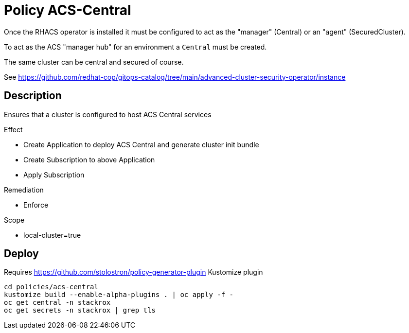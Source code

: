 = Policy ACS-Central

Once the RHACS operator is installed it must be configured to act as the "manager" (Central) or an "agent" (SecuredCluster). 

To act as the ACS "manager hub" for an environment a `Central` must be created.

The same cluster can be central and secured of course.

See <https://github.com/redhat-cop/gitops-catalog/tree/main/advanced-cluster-security-operator/instance>

== Description

Ensures that a cluster is configured to host ACS Central services

.Effect
* Create Application to deploy ACS Central and generate cluster init bundle
* Create Subscription to above Application
* Apply Subscription

.Remediation
* Enforce

.Scope
* local-cluster=true

== Deploy

Requires https://github.com/stolostron/policy-generator-plugin Kustomize plugin

[source,bash]
----
cd policies/acs-central
kustomize build --enable-alpha-plugins . | oc apply -f -
oc get central -n stackrox
oc get secrets -n stackrox | grep tls
----